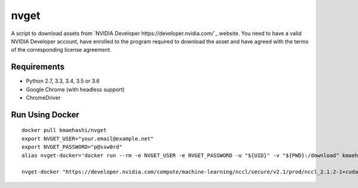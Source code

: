 nvget
=====

A script to download assets from `NVIDIA Developer https://developer.nvidia.com/`_ website.
You need to have a valid NVIDIA Developer account, have enrolled to the program required to download the asset and have agreed with the terms of the corresponding license agreement.

Requirements
------------

* Python 2.7, 3.3, 3.4, 3.5 or 3.6
* Google Chrome (with headless support)
* ChromeDriver

Run Using Docker
----------------

::

  docker pull kmaehashi/nvget
  export NVGET_USER="your.email@example.net"
  export NVGET_PASSWORD="p@ssw0rd"
  alias nvget-docker='docker run --rm -e NVGET_USER -e NVGET_PASSWORD -u "${UID}" -v "${PWD}:/download" kmaehashi/nvget'

  nvget-docker "https://developer.nvidia.com/compute/machine-learning/nccl/secure/v2.1/prod/nccl_2.1.2-1+cuda8.0_x86_64"
